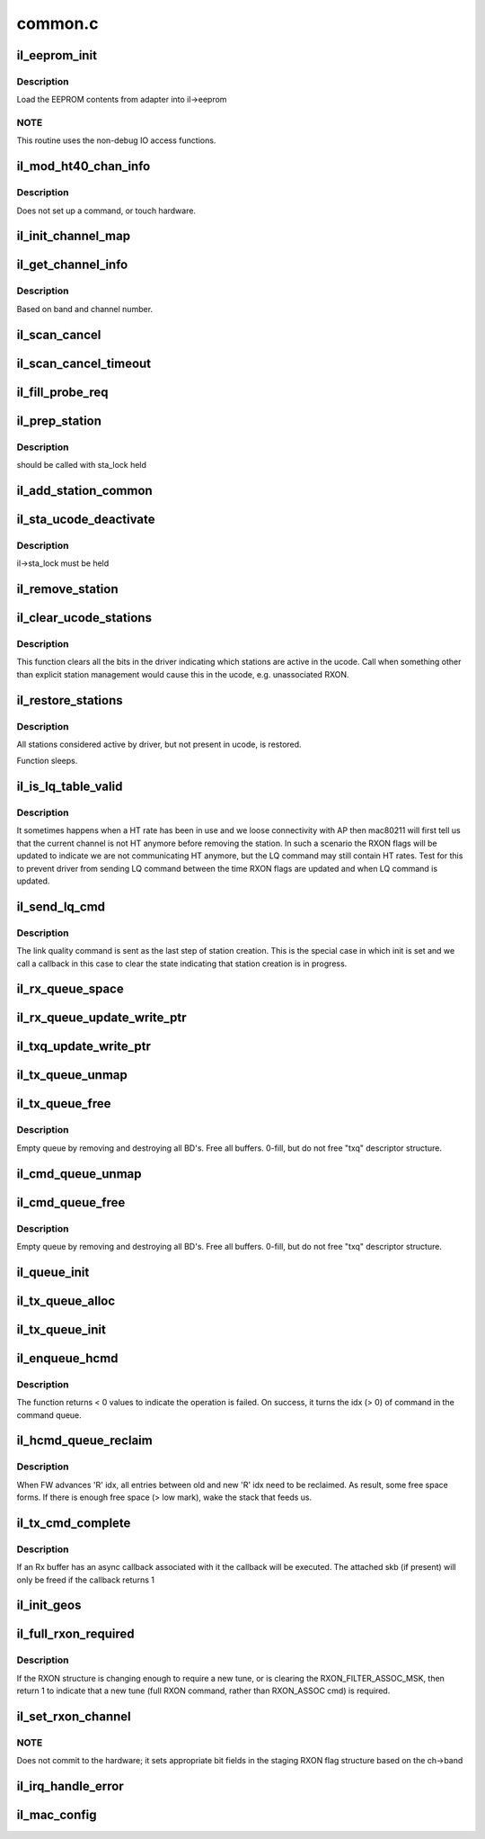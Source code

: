 .. -*- coding: utf-8; mode: rst -*-

========
common.c
========


.. _`il_eeprom_init`:

il_eeprom_init
==============

.. c:function:: int il_eeprom_init (struct il_priv *il)

    read EEPROM contents

    :param struct il_priv \*il:

        *undescribed*



.. _`il_eeprom_init.description`:

Description
-----------


Load the EEPROM contents from adapter into il->eeprom



.. _`il_eeprom_init.note`:

NOTE
----

This routine uses the non-debug IO access functions.



.. _`il_mod_ht40_chan_info`:

il_mod_ht40_chan_info
=====================

.. c:function:: int il_mod_ht40_chan_info (struct il_priv *il, enum ieee80211_band band, u16 channel, const struct il_eeprom_channel *eeprom_ch, u8 clear_ht40_extension_channel)

    Copy ht40 channel info into driver's il.

    :param struct il_priv \*il:

        *undescribed*

    :param enum ieee80211_band band:

        *undescribed*

    :param u16 channel:

        *undescribed*

    :param const struct il_eeprom_channel \*eeprom_ch:

        *undescribed*

    :param u8 clear_ht40_extension_channel:

        *undescribed*



.. _`il_mod_ht40_chan_info.description`:

Description
-----------


Does not set up a command, or touch hardware.



.. _`il_init_channel_map`:

il_init_channel_map
===================

.. c:function:: int il_init_channel_map (struct il_priv *il)

    Set up driver's info for all possible channels

    :param struct il_priv \*il:

        *undescribed*



.. _`il_get_channel_info`:

il_get_channel_info
===================

.. c:function:: const struct il_channel_info *il_get_channel_info (const struct il_priv *il, enum ieee80211_band band, u16 channel)

    Find driver's ilate channel info

    :param const struct il_priv \*il:

        *undescribed*

    :param enum ieee80211_band band:

        *undescribed*

    :param u16 channel:

        *undescribed*



.. _`il_get_channel_info.description`:

Description
-----------


Based on band and channel number.



.. _`il_scan_cancel`:

il_scan_cancel
==============

.. c:function:: int il_scan_cancel (struct il_priv *il)

    Cancel any currently executing HW scan

    :param struct il_priv \*il:

        *undescribed*



.. _`il_scan_cancel_timeout`:

il_scan_cancel_timeout
======================

.. c:function:: int il_scan_cancel_timeout (struct il_priv *il, unsigned long ms)

    Cancel any currently executing HW scan

    :param struct il_priv \*il:

        *undescribed*

    :param unsigned long ms:
        amount of time to wait (in milliseconds) for scan to abort



.. _`il_fill_probe_req`:

il_fill_probe_req
=================

.. c:function:: u16 il_fill_probe_req (struct il_priv *il, struct ieee80211_mgmt *frame, const u8 *ta, const u8 *ies, int ie_len, int left)

    fill in all required fields and IE for probe request

    :param struct il_priv \*il:

        *undescribed*

    :param struct ieee80211_mgmt \*frame:

        *undescribed*

    :param const u8 \*ta:

        *undescribed*

    :param const u8 \*ies:

        *undescribed*

    :param int ie_len:

        *undescribed*

    :param int left:

        *undescribed*



.. _`il_prep_station`:

il_prep_station
===============

.. c:function:: u8 il_prep_station (struct il_priv *il, const u8 *addr, bool is_ap, struct ieee80211_sta *sta)

    Prepare station information for addition

    :param struct il_priv \*il:

        *undescribed*

    :param const u8 \*addr:

        *undescribed*

    :param bool is_ap:

        *undescribed*

    :param struct ieee80211_sta \*sta:

        *undescribed*



.. _`il_prep_station.description`:

Description
-----------


should be called with sta_lock held



.. _`il_add_station_common`:

il_add_station_common
=====================

.. c:function:: int il_add_station_common (struct il_priv *il, const u8 *addr, bool is_ap, struct ieee80211_sta *sta, u8 *sta_id_r)

    :param struct il_priv \*il:

        *undescribed*

    :param const u8 \*addr:

        *undescribed*

    :param bool is_ap:

        *undescribed*

    :param struct ieee80211_sta \*sta:

        *undescribed*

    :param u8 \*sta_id_r:

        *undescribed*



.. _`il_sta_ucode_deactivate`:

il_sta_ucode_deactivate
=======================

.. c:function:: void il_sta_ucode_deactivate (struct il_priv *il, u8 sta_id)

    deactivate ucode status for a station

    :param struct il_priv \*il:

        *undescribed*

    :param u8 sta_id:

        *undescribed*



.. _`il_sta_ucode_deactivate.description`:

Description
-----------


il->sta_lock must be held



.. _`il_remove_station`:

il_remove_station
=================

.. c:function:: int il_remove_station (struct il_priv *il, const u8 sta_id, const u8 *addr)

    Remove driver's knowledge of station.

    :param struct il_priv \*il:

        *undescribed*

    :param const u8 sta_id:

        *undescribed*

    :param const u8 \*addr:

        *undescribed*



.. _`il_clear_ucode_stations`:

il_clear_ucode_stations
=======================

.. c:function:: void il_clear_ucode_stations (struct il_priv *il)

    clear ucode station table bits

    :param struct il_priv \*il:

        *undescribed*



.. _`il_clear_ucode_stations.description`:

Description
-----------


This function clears all the bits in the driver indicating
which stations are active in the ucode. Call when something
other than explicit station management would cause this in
the ucode, e.g. unassociated RXON.



.. _`il_restore_stations`:

il_restore_stations
===================

.. c:function:: void il_restore_stations (struct il_priv *il)

    Restore driver known stations to device

    :param struct il_priv \*il:

        *undescribed*



.. _`il_restore_stations.description`:

Description
-----------


All stations considered active by driver, but not present in ucode, is
restored.

Function sleeps.



.. _`il_is_lq_table_valid`:

il_is_lq_table_valid
====================

.. c:function:: bool il_is_lq_table_valid (struct il_priv *il, struct il_link_quality_cmd *lq)

    Test one aspect of LQ cmd for validity

    :param struct il_priv \*il:

        *undescribed*

    :param struct il_link_quality_cmd \*lq:

        *undescribed*



.. _`il_is_lq_table_valid.description`:

Description
-----------


It sometimes happens when a HT rate has been in use and we
loose connectivity with AP then mac80211 will first tell us that the
current channel is not HT anymore before removing the station. In such a
scenario the RXON flags will be updated to indicate we are not
communicating HT anymore, but the LQ command may still contain HT rates.
Test for this to prevent driver from sending LQ command between the time
RXON flags are updated and when LQ command is updated.



.. _`il_send_lq_cmd`:

il_send_lq_cmd
==============

.. c:function:: int il_send_lq_cmd (struct il_priv *il, struct il_link_quality_cmd *lq, u8 flags, bool init)

    Send link quality command

    :param struct il_priv \*il:

        *undescribed*

    :param struct il_link_quality_cmd \*lq:

        *undescribed*

    :param u8 flags:

        *undescribed*

    :param bool init:
        This command is sent as part of station initialization right
        after station has been added.



.. _`il_send_lq_cmd.description`:

Description
-----------

The link quality command is sent as the last step of station creation.
This is the special case in which init is set and we call a callback in
this case to clear the state indicating that station creation is in
progress.



.. _`il_rx_queue_space`:

il_rx_queue_space
=================

.. c:function:: int il_rx_queue_space (const struct il_rx_queue *q)

    Return number of free slots available in queue.

    :param const struct il_rx_queue \*q:

        *undescribed*



.. _`il_rx_queue_update_write_ptr`:

il_rx_queue_update_write_ptr
============================

.. c:function:: void il_rx_queue_update_write_ptr (struct il_priv *il, struct il_rx_queue *q)

    Update the write pointer for the RX queue

    :param struct il_priv \*il:

        *undescribed*

    :param struct il_rx_queue \*q:

        *undescribed*



.. _`il_txq_update_write_ptr`:

il_txq_update_write_ptr
=======================

.. c:function:: void il_txq_update_write_ptr (struct il_priv *il, struct il_tx_queue *txq)

    Send new write idx to hardware

    :param struct il_priv \*il:

        *undescribed*

    :param struct il_tx_queue \*txq:

        *undescribed*



.. _`il_tx_queue_unmap`:

il_tx_queue_unmap
=================

.. c:function:: void il_tx_queue_unmap (struct il_priv *il, int txq_id)

    Unmap any remaining DMA mappings and free skb's

    :param struct il_priv \*il:

        *undescribed*

    :param int txq_id:

        *undescribed*



.. _`il_tx_queue_free`:

il_tx_queue_free
================

.. c:function:: void il_tx_queue_free (struct il_priv *il, int txq_id)

    Deallocate DMA queue.

    :param struct il_priv \*il:

        *undescribed*

    :param int txq_id:

        *undescribed*



.. _`il_tx_queue_free.description`:

Description
-----------

Empty queue by removing and destroying all BD's.
Free all buffers.
0-fill, but do not free "txq" descriptor structure.



.. _`il_cmd_queue_unmap`:

il_cmd_queue_unmap
==================

.. c:function:: void il_cmd_queue_unmap (struct il_priv *il)

    Unmap any remaining DMA mappings from command queue

    :param struct il_priv \*il:

        *undescribed*



.. _`il_cmd_queue_free`:

il_cmd_queue_free
=================

.. c:function:: void il_cmd_queue_free (struct il_priv *il)

    Deallocate DMA queue.

    :param struct il_priv \*il:

        *undescribed*



.. _`il_cmd_queue_free.description`:

Description
-----------

Empty queue by removing and destroying all BD's.
Free all buffers.
0-fill, but do not free "txq" descriptor structure.



.. _`il_queue_init`:

il_queue_init
=============

.. c:function:: int il_queue_init (struct il_priv *il, struct il_queue *q, int slots, u32 id)

    Initialize queue's high/low-water and read/write idxes

    :param struct il_priv \*il:

        *undescribed*

    :param struct il_queue \*q:

        *undescribed*

    :param int slots:

        *undescribed*

    :param u32 id:

        *undescribed*



.. _`il_tx_queue_alloc`:

il_tx_queue_alloc
=================

.. c:function:: int il_tx_queue_alloc (struct il_priv *il, struct il_tx_queue *txq, u32 id)

    Alloc driver data and TFD CB for one Tx/cmd queue

    :param struct il_priv \*il:

        *undescribed*

    :param struct il_tx_queue \*txq:

        *undescribed*

    :param u32 id:

        *undescribed*



.. _`il_tx_queue_init`:

il_tx_queue_init
================

.. c:function:: int il_tx_queue_init (struct il_priv *il, u32 txq_id)

    Allocate and initialize one tx/cmd queue

    :param struct il_priv \*il:

        *undescribed*

    :param u32 txq_id:

        *undescribed*



.. _`il_enqueue_hcmd`:

il_enqueue_hcmd
===============

.. c:function:: int il_enqueue_hcmd (struct il_priv *il, struct il_host_cmd *cmd)

    enqueue a uCode command

    :param struct il_priv \*il:
        device ilate data point

    :param struct il_host_cmd \*cmd:
        a point to the ucode command structure



.. _`il_enqueue_hcmd.description`:

Description
-----------

The function returns < 0 values to indicate the operation is
failed. On success, it turns the idx (> 0) of command in the
command queue.



.. _`il_hcmd_queue_reclaim`:

il_hcmd_queue_reclaim
=====================

.. c:function:: void il_hcmd_queue_reclaim (struct il_priv *il, int txq_id, int idx, int cmd_idx)

    Reclaim TX command queue entries already Tx'd

    :param struct il_priv \*il:

        *undescribed*

    :param int txq_id:

        *undescribed*

    :param int idx:

        *undescribed*

    :param int cmd_idx:

        *undescribed*



.. _`il_hcmd_queue_reclaim.description`:

Description
-----------


When FW advances 'R' idx, all entries between old and new 'R' idx
need to be reclaimed. As result, some free space forms.  If there is
enough free space (> low mark), wake the stack that feeds us.



.. _`il_tx_cmd_complete`:

il_tx_cmd_complete
==================

.. c:function:: void il_tx_cmd_complete (struct il_priv *il, struct il_rx_buf *rxb)

    Pull unused buffers off the queue and reclaim them

    :param struct il_priv \*il:

        *undescribed*

    :param struct il_rx_buf \*rxb:
        Rx buffer to reclaim



.. _`il_tx_cmd_complete.description`:

Description
-----------

If an Rx buffer has an async callback associated with it the callback
will be executed.  The attached skb (if present) will only be freed
if the callback returns 1



.. _`il_init_geos`:

il_init_geos
============

.. c:function:: int il_init_geos (struct il_priv *il)

    Initialize mac80211's geo/channel info based from eeprom

    :param struct il_priv \*il:

        *undescribed*



.. _`il_full_rxon_required`:

il_full_rxon_required
=====================

.. c:function:: int il_full_rxon_required (struct il_priv *il)

    check if full RXON (vs RXON_ASSOC) cmd is needed

    :param struct il_priv \*il:
        staging_rxon is compared to active_rxon



.. _`il_full_rxon_required.description`:

Description
-----------

If the RXON structure is changing enough to require a new tune,
or is clearing the RXON_FILTER_ASSOC_MSK, then return 1 to indicate that
a new tune (full RXON command, rather than RXON_ASSOC cmd) is required.



.. _`il_set_rxon_channel`:

il_set_rxon_channel
===================

.. c:function:: int il_set_rxon_channel (struct il_priv *il, struct ieee80211_channel *ch)

    Set the band and channel values in staging RXON

    :param struct il_priv \*il:

        *undescribed*

    :param struct ieee80211_channel \*ch:
        requested channel as a pointer to struct ieee80211_channel



.. _`il_set_rxon_channel.note`:

NOTE
----

Does not commit to the hardware; it sets appropriate bit fields
in the staging RXON flag structure based on the ch->band



.. _`il_irq_handle_error`:

il_irq_handle_error
===================

.. c:function:: void il_irq_handle_error (struct il_priv *il)

    called for HW or SW error interrupt from card

    :param struct il_priv \*il:

        *undescribed*



.. _`il_mac_config`:

il_mac_config
=============

.. c:function:: int il_mac_config (struct ieee80211_hw *hw, u32 changed)

    mac80211 config callback

    :param struct ieee80211_hw \*hw:

        *undescribed*

    :param u32 changed:

        *undescribed*

